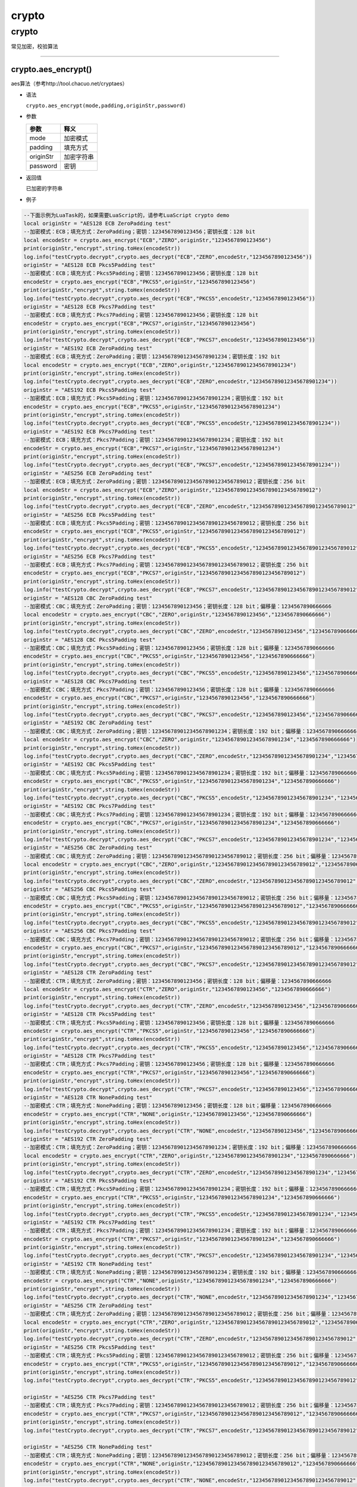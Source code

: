 crypto
======

.. _crypto-1:

crypto
------

常见加密，校验算法

--------------

crypto.aes_encrypt()
~~~~~~~~~~~~~~~~~~~~

aes算法（参考http://tool.chacuo.net/cryptaes）

-  语法

   ``crypto.aes_encrypt(mode,padding,originStr,password)``

-  参数

   ========= ==========
   参数      释义
   ========= ==========
   mode      加密模式
   padding   填充方式
   originStr 加密字符串
   password  密钥
   ========= ==========

-  返回值

   已加密的字符串

-  例子

.. code:: lua

   --下面示例为LuaTask的，如果需要LuaScript的，请参考LuaScript crypto demo
   local originStr = "AES128 ECB ZeroPadding test"
   --加密模式：ECB；填充方式：ZeroPadding；密钥：1234567890123456；密钥长度：128 bit
   local encodeStr = crypto.aes_encrypt("ECB","ZERO",originStr,"1234567890123456")
   print(originStr,"encrypt",string.toHex(encodeStr))
   log.info("testCrypto.decrypt",crypto.aes_decrypt("ECB","ZERO",encodeStr,"1234567890123456"))
   originStr = "AES128 ECB Pkcs5Padding test"
   --加密模式：ECB；填充方式：Pkcs5Padding；密钥：1234567890123456；密钥长度：128 bit
   encodeStr = crypto.aes_encrypt("ECB","PKCS5",originStr,"1234567890123456")
   print(originStr,"encrypt",string.toHex(encodeStr))
   log.info("testCrypto.decrypt",crypto.aes_decrypt("ECB","PKCS5",encodeStr,"1234567890123456"))
   originStr = "AES128 ECB Pkcs7Padding test"
   --加密模式：ECB；填充方式：Pkcs7Padding；密钥：1234567890123456；密钥长度：128 bit
   encodeStr = crypto.aes_encrypt("ECB","PKCS7",originStr,"1234567890123456")
   print(originStr,"encrypt",string.toHex(encodeStr))
   log.info("testCrypto.decrypt",crypto.aes_decrypt("ECB","PKCS7",encodeStr,"1234567890123456"))
   originStr = "AES192 ECB ZeroPadding test"
   --加密模式：ECB；填充方式：ZeroPadding；密钥：123456789012345678901234；密钥长度：192 bit
   local encodeStr = crypto.aes_encrypt("ECB","ZERO",originStr,"123456789012345678901234")
   print(originStr,"encrypt",string.toHex(encodeStr))
   log.info("testCrypto.decrypt",crypto.aes_decrypt("ECB","ZERO",encodeStr,"123456789012345678901234"))
   originStr = "AES192 ECB Pkcs5Padding test"
   --加密模式：ECB；填充方式：Pkcs5Padding；密钥：123456789012345678901234；密钥长度：192 bit
   encodeStr = crypto.aes_encrypt("ECB","PKCS5",originStr,"123456789012345678901234")
   print(originStr,"encrypt",string.toHex(encodeStr))
   log.info("testCrypto.decrypt",crypto.aes_decrypt("ECB","PKCS5",encodeStr,"123456789012345678901234"))
   originStr = "AES192 ECB Pkcs7Padding test"
   --加密模式：ECB；填充方式：Pkcs7Padding；密钥：123456789012345678901234；密钥长度：192 bit
   encodeStr = crypto.aes_encrypt("ECB","PKCS7",originStr,"123456789012345678901234")
   print(originStr,"encrypt",string.toHex(encodeStr))
   log.info("testCrypto.decrypt",crypto.aes_decrypt("ECB","PKCS7",encodeStr,"123456789012345678901234"))
   originStr = "AES256 ECB ZeroPadding test"
   --加密模式：ECB；填充方式：ZeroPadding；密钥：12345678901234567890123456789012；密钥长度：256 bit
   local encodeStr = crypto.aes_encrypt("ECB","ZERO",originStr,"12345678901234567890123456789012")
   print(originStr,"encrypt",string.toHex(encodeStr))
   log.info("testCrypto.decrypt",crypto.aes_decrypt("ECB","ZERO",encodeStr,"12345678901234567890123456789012"))
   originStr = "AES256 ECB Pkcs5Padding test"
   --加密模式：ECB；填充方式：Pkcs5Padding；密钥：12345678901234567890123456789012；密钥长度：256 bit
   encodeStr = crypto.aes_encrypt("ECB","PKCS5",originStr,"12345678901234567890123456789012")
   print(originStr,"encrypt",string.toHex(encodeStr))
   log.info("testCrypto.decrypt",crypto.aes_decrypt("ECB","PKCS5",encodeStr,"12345678901234567890123456789012"))
   originStr = "AES256 ECB Pkcs7Padding test"
   --加密模式：ECB；填充方式：Pkcs7Padding；密钥：12345678901234567890123456789012；密钥长度：256 bit
   encodeStr = crypto.aes_encrypt("ECB","PKCS7",originStr,"12345678901234567890123456789012")
   print(originStr,"encrypt",string.toHex(encodeStr))
   log.info("testCrypto.decrypt",crypto.aes_decrypt("ECB","PKCS7",encodeStr,"12345678901234567890123456789012"))
   originStr = "AES128 CBC ZeroPadding test"
   --加密模式：CBC；填充方式：ZeroPadding；密钥：1234567890123456；密钥长度：128 bit；偏移量：1234567890666666
   local encodeStr = crypto.aes_encrypt("CBC","ZERO",originStr,"1234567890123456","1234567890666666")
   print(originStr,"encrypt",string.toHex(encodeStr))
   log.info("testCrypto.decrypt",crypto.aes_decrypt("CBC","ZERO",encodeStr,"1234567890123456","1234567890666666"))
   originStr = "AES128 CBC Pkcs5Padding test"
   --加密模式：CBC；填充方式：Pkcs5Padding；密钥：1234567890123456；密钥长度：128 bit；偏移量：1234567890666666
   encodeStr = crypto.aes_encrypt("CBC","PKCS5",originStr,"1234567890123456","1234567890666666")
   print(originStr,"encrypt",string.toHex(encodeStr))
   log.info("testCrypto.decrypt",crypto.aes_decrypt("CBC","PKCS5",encodeStr,"1234567890123456","1234567890666666"))
   originStr = "AES128 CBC Pkcs7Padding test"
   --加密模式：CBC；填充方式：Pkcs7Padding；密钥：1234567890123456；密钥长度：128 bit；偏移量：1234567890666666
   encodeStr = crypto.aes_encrypt("CBC","PKCS7",originStr,"1234567890123456","1234567890666666")
   print(originStr,"encrypt",string.toHex(encodeStr))
   log.info("testCrypto.decrypt",crypto.aes_decrypt("CBC","PKCS7",encodeStr,"1234567890123456","1234567890666666"))
   originStr = "AES192 CBC ZeroPadding test"
   --加密模式：CBC；填充方式：ZeroPadding；密钥：123456789012345678901234；密钥长度：192 bit；偏移量：1234567890666666
   local encodeStr = crypto.aes_encrypt("CBC","ZERO",originStr,"123456789012345678901234","1234567890666666")
   print(originStr,"encrypt",string.toHex(encodeStr))
   log.info("testCrypto.decrypt",crypto.aes_decrypt("CBC","ZERO",encodeStr,"123456789012345678901234","1234567890666666"))
   originStr = "AES192 CBC Pkcs5Padding test"
   --加密模式：CBC；填充方式：Pkcs5Padding；密钥：123456789012345678901234；密钥长度：192 bit；偏移量：1234567890666666
   encodeStr = crypto.aes_encrypt("CBC","PKCS5",originStr,"123456789012345678901234","1234567890666666")
   print(originStr,"encrypt",string.toHex(encodeStr))
   log.info("testCrypto.decrypt",crypto.aes_decrypt("CBC","PKCS5",encodeStr,"123456789012345678901234","1234567890666666"))
   originStr = "AES192 CBC Pkcs7Padding test"
   --加密模式：CBC；填充方式：Pkcs7Padding；密钥：123456789012345678901234；密钥长度：192 bit；偏移量：1234567890666666
   encodeStr = crypto.aes_encrypt("CBC","PKCS7",originStr,"123456789012345678901234","1234567890666666")
   print(originStr,"encrypt",string.toHex(encodeStr))
   log.info("testCrypto.decrypt",crypto.aes_decrypt("CBC","PKCS7",encodeStr,"123456789012345678901234","1234567890666666"))
   originStr = "AES256 CBC ZeroPadding test"
   --加密模式：CBC；填充方式：ZeroPadding；密钥：12345678901234567890123456789012；密钥长度：256 bit；偏移量：1234567890666666
   local encodeStr = crypto.aes_encrypt("CBC","ZERO",originStr,"12345678901234567890123456789012","1234567890666666")
   print(originStr,"encrypt",string.toHex(encodeStr))
   log.info("testCrypto.decrypt",crypto.aes_decrypt("CBC","ZERO",encodeStr,"12345678901234567890123456789012","1234567890666666"))
   originStr = "AES256 CBC Pkcs5Padding test"
   --加密模式：CBC；填充方式：Pkcs5Padding；密钥：12345678901234567890123456789012；密钥长度：256 bit；偏移量：1234567890666666
   encodeStr = crypto.aes_encrypt("CBC","PKCS5",originStr,"12345678901234567890123456789012","1234567890666666")
   print(originStr,"encrypt",string.toHex(encodeStr))
   log.info("testCrypto.decrypt",crypto.aes_decrypt("CBC","PKCS5",encodeStr,"12345678901234567890123456789012","1234567890666666"))
   originStr = "AES256 CBC Pkcs7Padding test"
   --加密模式：CBC；填充方式：Pkcs7Padding；密钥：12345678901234567890123456789012；密钥长度：256 bit；偏移量：1234567890666666
   encodeStr = crypto.aes_encrypt("CBC","PKCS7",originStr,"12345678901234567890123456789012","1234567890666666")
   print(originStr,"encrypt",string.toHex(encodeStr))
   log.info("testCrypto.decrypt",crypto.aes_decrypt("CBC","PKCS7",encodeStr,"12345678901234567890123456789012","1234567890666666"))
   originStr = "AES128 CTR ZeroPadding test"
   --加密模式：CTR；填充方式：ZeroPadding；密钥：1234567890123456；密钥长度：128 bit；偏移量：1234567890666666
   local encodeStr = crypto.aes_encrypt("CTR","ZERO",originStr,"1234567890123456","1234567890666666")
   print(originStr,"encrypt",string.toHex(encodeStr))
   log.info("testCrypto.decrypt",crypto.aes_decrypt("CTR","ZERO",encodeStr,"1234567890123456","1234567890666666"))
   originStr = "AES128 CTR Pkcs5Padding test"
   --加密模式：CTR；填充方式：Pkcs5Padding；密钥：1234567890123456；密钥长度：128 bit；偏移量：1234567890666666
   encodeStr = crypto.aes_encrypt("CTR","PKCS5",originStr,"1234567890123456","1234567890666666")
   print(originStr,"encrypt",string.toHex(encodeStr))
   log.info("testCrypto.decrypt",crypto.aes_decrypt("CTR","PKCS5",encodeStr,"1234567890123456","1234567890666666"))
   originStr = "AES128 CTR Pkcs7Padding test"
   --加密模式：CTR；填充方式：Pkcs7Padding；密钥：1234567890123456；密钥长度：128 bit；偏移量：1234567890666666
   encodeStr = crypto.aes_encrypt("CTR","PKCS7",originStr,"1234567890123456","1234567890666666")
   print(originStr,"encrypt",string.toHex(encodeStr))
   log.info("testCrypto.decrypt",crypto.aes_decrypt("CTR","PKCS7",encodeStr,"1234567890123456","1234567890666666"))
   originStr = "AES128 CTR NonePadding test"
   --加密模式：CTR；填充方式：NonePadding；密钥：1234567890123456；密钥长度：128 bit；偏移量：1234567890666666
   encodeStr = crypto.aes_encrypt("CTR","NONE",originStr,"1234567890123456","1234567890666666")
   print(originStr,"encrypt",string.toHex(encodeStr))
   log.info("testCrypto.decrypt",crypto.aes_decrypt("CTR","NONE",encodeStr,"1234567890123456","1234567890666666"))
   originStr = "AES192 CTR ZeroPadding test"
   --加密模式：CTR；填充方式：ZeroPadding；密钥：123456789012345678901234；密钥长度：192 bit；偏移量：1234567890666666
   local encodeStr = crypto.aes_encrypt("CTR","ZERO",originStr,"123456789012345678901234","1234567890666666")
   print(originStr,"encrypt",string.toHex(encodeStr))
   log.info("testCrypto.decrypt",crypto.aes_decrypt("CTR","ZERO",encodeStr,"123456789012345678901234","1234567890666666"))
   originStr = "AES192 CTR Pkcs5Padding test"
   --加密模式：CTR；填充方式：Pkcs5Padding；密钥：123456789012345678901234；密钥长度：192 bit；偏移量：1234567890666666
   encodeStr = crypto.aes_encrypt("CTR","PKCS5",originStr,"123456789012345678901234","1234567890666666")
   print(originStr,"encrypt",string.toHex(encodeStr))
   log.info("testCrypto.decrypt",crypto.aes_decrypt("CTR","PKCS5",encodeStr,"123456789012345678901234","1234567890666666"))
   originStr = "AES192 CTR Pkcs7Padding test"
   --加密模式：CTR；填充方式：Pkcs7Padding；密钥：123456789012345678901234；密钥长度：192 bit；偏移量：1234567890666666
   encodeStr = crypto.aes_encrypt("CTR","PKCS7",originStr,"123456789012345678901234","1234567890666666")
   print(originStr,"encrypt",string.toHex(encodeStr))
   log.info("testCrypto.decrypt",crypto.aes_decrypt("CTR","PKCS7",encodeStr,"123456789012345678901234","1234567890666666"))
   originStr = "AES192 CTR NonePadding test"
   --加密模式：CTR；填充方式：NonePadding；密钥：123456789012345678901234；密钥长度：192 bit；偏移量：1234567890666666
   encodeStr = crypto.aes_encrypt("CTR","NONE",originStr,"123456789012345678901234","1234567890666666")
   print(originStr,"encrypt",string.toHex(encodeStr))
   log.info("testCrypto.decrypt",crypto.aes_decrypt("CTR","NONE",encodeStr,"123456789012345678901234","1234567890666666"))
   originStr = "AES256 CTR ZeroPadding test"
   --加密模式：CTR；填充方式：ZeroPadding；密钥：12345678901234567890123456789012；密钥长度：256 bit；偏移量：1234567890666666
   local encodeStr = crypto.aes_encrypt("CTR","ZERO",originStr,"12345678901234567890123456789012","1234567890666666")
   print(originStr,"encrypt",string.toHex(encodeStr))
   log.info("testCrypto.decrypt",crypto.aes_decrypt("CTR","ZERO",encodeStr,"12345678901234567890123456789012","1234567890666666"))
   originStr = "AES256 CTR Pkcs5Padding test"
   --加密模式：CTR；填充方式：Pkcs5Padding；密钥：12345678901234567890123456789012；密钥长度：256 bit；偏移量：1234567890666666
   encodeStr = crypto.aes_encrypt("CTR","PKCS5",originStr,"12345678901234567890123456789012","1234567890666666")
   print(originStr,"encrypt",string.toHex(encodeStr))
   log.info("testCrypto.decrypt",crypto.aes_decrypt("CTR","PKCS5",encodeStr,"12345678901234567890123456789012","1234567890666666"))

   originStr = "AES256 CTR Pkcs7Padding test"
   --加密模式：CTR；填充方式：Pkcs7Padding；密钥：12345678901234567890123456789012；密钥长度：256 bit；偏移量：1234567890666666
   encodeStr = crypto.aes_encrypt("CTR","PKCS7",originStr,"12345678901234567890123456789012","1234567890666666")
   print(originStr,"encrypt",string.toHex(encodeStr))
   log.info("testCrypto.decrypt",crypto.aes_decrypt("CTR","PKCS7",encodeStr,"12345678901234567890123456789012","1234567890666666"))

   originStr = "AES256 CTR NonePadding test"
   --加密模式：CTR；填充方式：NonePadding；密钥：12345678901234567890123456789012；密钥长度：256 bit；偏移量：1234567890666666
   encodeStr = crypto.aes_encrypt("CTR","NONE",originStr,"12345678901234567890123456789012","1234567890666666")
   print(originStr,"encrypt",string.toHex(encodeStr))
   log.info("testCrypto.decrypt",crypto.aes_decrypt("CTR","NONE",encodeStr,"12345678901234567890123456789012","1234567890666666"))

--------------

crypto.crc16()
~~~~~~~~~~~~~~

CRC16校验算法

-  语法

   ``crypto.crc16(crcMethod,originstr,poly,initial,finally,inReverse,outReverse)``

-  参数

   ========== ============================
   参数       释义
   ========== ============================
   crcMethod  string类型， 校验方法
   originstr  string类型，计算校验的字符串
   poly       *可选，默认0*
   initial    *可选，默认0*
   finally    *可选，默认0*
   inReverse  *可选，默认0*
   outReverse *可选，默认0*
   ========== ============================

-  返回值

   校验计算结果

-  例子

.. code:: lua

   local originStr = "sdfdsfdsfdsffdsfdsfsdfs1234"
   print("testCrypto.crc16_MODBUS",string.format("%04X",crypto.crc16("MODBUS",originStr)))
   print("testCrypto.crc16_IBM",string.format("%04X",crypto.crc16("IBM",originStr)))
   print("testCrypto.crc16_X25",string.format("%04X",crypto.crc16("X25",originStr)))
   print("testCrypto.crc16_MAXIM",string.format("%04X",crypto.crc16("MAXIM",originStr)))
   print("testCrypto.crc16_USB",string.format("%04X",crypto.crc16("USB",originStr)))
   print("testCrypto.crc16_CCITT",string.format("%04X",crypto.crc16("CCITT",originStr)))
   print("testCrypto.crc16_CCITT-FALSE",string.format("%04X",crypto.crc16("CCITT-FALSE",originStr)))
   print("testCrypto.crc16_XMODEM",string.format("%04X",crypto.crc16("XMODEM",originStr)))
   print("testCrypto.crc16_DNP",string.format("%04X",crypto.crc16("DNP",originStr)))

.. figure:: ../img/crc.png
   :alt: crc

   crc

--------------

crypto.xxtea_encrypt()
~~~~~~~~~~~~~~~~~~~~~~

xxtea加密算法

-  语法

   ``crypto.xxtea_encrypt(text,key)``

-  参数

   ==== ========================
   参数 释义
   ==== ========================
   text string类型，待加密字符串
   key  string类型，密钥
   ==== ========================

-  返回值

   加密/解密数据

-  例子

.. code:: lua

   local text = "Hello World!";
   local key = "07946";
   local encrypt_data = crypto.xxtea_encrypt(text, key);
   print("testCrypto.xxteaTest","xxtea_encrypt:"..encrypt_data)
   local decrypt_data = crypto.xxtea_decrypt(encrypt_data, key);
   print("testCrypto.xxteaTest","decrypt_data:"..decrypt_data)

--------------

crypto.crc32()
~~~~~~~~~~~~~~

CRC32校验算法

-  语法

   ``crypto.crc32(originstr,len)``

-  参数

   ========= =============================
   参数      释义
   ========= =============================
   originstr string类型， 需要校验的字符串
   len       number类型，字符串长度
   ========= =============================

-  返回值

   校验计算结果

-  例子

.. code:: lua

   local originstr = "sdfdsfdsfdsffdsfdsfsdfs1234"
   print("crc32",string.format("%08X",crypto.crc32(originstr,slen(originstr))))
   --crc32 2FC153F9

--------------

crypto.sha256()
~~~~~~~~~~~~~~~

sha256算法

-  语法

   ``crypto.sha256(originStr)``

-  参数

   ========= =============================
   参数      释义
   ========= =============================
   originStr string类型， 需要加密的字符串
   ========= =============================

-  返回值

   加密后的数据

-  例子

.. code:: lua

   local originStr = "sdfdsfdsfdsffdsfdsfsdfs1234"
   print("testCrypto.sha256",crypto.sha256(originStr))

--------------

crypto.sha1()
~~~~~~~~~~~~~

sha1算法

-  语法

   ``crypto.sha1(originstr,len)``

-  参数

   ========= =============================
   参数      释义
   ========= =============================
   originstr string类型， 需要加密的字符串
   len       number类型，字符串长度
   ========= =============================

-  返回值

   加密后的数据

-  例子

.. code:: lua

   local originstr = "sdfdsfdsfdsffdsfdsfsdfs1234"
   print("sha1",crypto.sha1(originstr,slen(originstr)))
   -- sha1 16EBE919119B9B54C8AF6B4F2A09C18B6B6D8218

--------------

crypto.hmac_sha1()
~~~~~~~~~~~~~~~~~~

hmac_sha1算法

-  语法

   ``hmac_sha1(originstr,len_str,signkey,len_key)``

-  参数

   ========= ===========================
   参数      释义
   ========= ===========================
   originstr string类型， 需要加密的数据
   len_str   number类型，字符串长度
   signkey   string类型， 密钥
   len_key   number类型， 密钥长度
   ========= ===========================

-  返回值

   加密后的数据

-  例子

.. code:: lua

   local originstr = "asdasdsadasweqcdsjghjvcb"
   local signkey = "12345689012345"
   print("hmac_sha1",crypto.hmac_sha1(originstr,slen(originstr),signkey,slen(signkey)))
   --hmac_sha1 E3BB109BA59AF6A1F677157E8EC6B21349B9220F

--------------

crypto.flow_md5()
~~~~~~~~~~~~~~~~~

流式md5算法

-  语法

   ``crypto.flow_md5()``

-  参数

   无

-  返回值

   无

-  例子

.. code:: lua

   local fmd5Obj=crypto.flow_md5()
   local testTable={"lqlq666lqlq946","07946lq94607946","lq54075407540707946"}
   for i=1, #(testTable) do
       fmd5Obj:update(testTable[i])
   end
   print("testCrypto.flowMd5Test",fmd5Obj:hexdigest())

--------------

crypto.md5()
~~~~~~~~~~~~

md5算法，支持计算文件的md5值

-  语法

   ``crypto.md5(originstr,len)``

-  参数

   ========= =============================
   参数      释义
   ========= =============================
   originstr string类型， 需要加密的字符串
   len       number类型，字符串长度
   ========= =============================

-  返回值

   加密后的数据

-  例子

.. code:: lua

   local originstr = "sdfdsfdsfdsffdsfdsfsdfs1234"
   print("md5",crypto.md5(originstr,slen(originstr)))
   --md5   235B69FBC9E75C4FD5E8C59F9CB16500

--------------

crypto.hmac_md5()
~~~~~~~~~~~~~~~~~

hmac_md5算法测试

-  语法

   ``crypto.hmac_md5(originstr,len_str,signkey,len_key)``

-  参数

   ========= =============================
   参数      释义
   ========= =============================
   originstr string类型， 需要加密的字符串
   len_str   number类型，字符串长度
   signkey   string类型， 密钥
   len_key   number类型， 密钥长度
   ========= =============================

-  返回值

   加密后的数据

-  例子

.. code:: lua

   local originstr = "asdasdsadas"
   local signkey = "123456"
   print("hmac_md5",crypto.hmac_md5(originstr,slen(originstr),signkey,slen(signkey)))
   -- hmac_md5 38A7B18DC5F6543849DC49F06FADE3CC

--------------

crypto.base64_encode()
~~~~~~~~~~~~~~~~~~~~~~

base64加密

-  语法

   ``crypto.base64_encode(originstr,len)``

-  参数

   ========= =============================
   参数      释义
   ========= =============================
   originstr string类型， 需要加密的字符串
   len       number类型，字符串长度
   ========= =============================

-  返回值

   加密后的数据

-  例子

.. code:: lua

   local originstr = "123456"
   local encodestr = crypto.base64_encode(originstr,slen(originstr))
   print("base64_encode",encodestr)
   --base64_encode MTIzNDU2

--------------

crypto.base64_decode()
~~~~~~~~~~~~~~~~~~~~~~

base64解密

-  语法

   ``crypto.base64_decode(originstr,len)``

-  参数

   ========= =============================
   参数      释义
   ========= =============================
   originstr string类型， 需要加密的字符串
   len       number类型，字符串长度
   ========= =============================

-  返回值

   解密后的数据

-  例子

.. code:: lua

   print("base64_decode",crypto.base64_decode(encodestr,slen(encodestr)))
   -- base64_decode    123456

--------------

crypto.des_encrypt()
~~~~~~~~~~~~~~~~~~~~

des加密算法（参考http://tool.chacuo.net/cryptdes）

-  语法

   ``crypto.des_encrypt(mode,padding,originStr,password)``

-  参数

   ========= ==========
   参数      释义
   ========= ==========
   mode      加密模式
   padding   填充方式
   originStr 加密字符串
   password  密钥
   ========= ==========

-  返回值

   已加密的字符串

--------------

crypto.des_decrypt()
~~~~~~~~~~~~~~~~~~~~

des解密算法（参考http://tool.chacuo.net/cryptdes）

-  语法

   ``crypto.des_decrypt(mode,padding,encodeStr,password)``

-  参数

   ========= ==============
   参数      释义
   ========= ==============
   mode      加密模式
   padding   填充方式
   encodeStr 已加密的字符串
   password  密钥
   ========= ==============

-  返回值

   加密字符串
